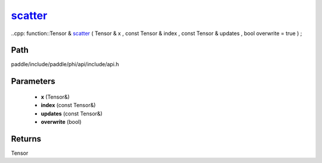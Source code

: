 .. _en_api_paddle_experimental_scatter_:

scatter_
-------------------------------

..cpp: function::Tensor & scatter_ ( Tensor & x , const Tensor & index , const Tensor & updates , bool overwrite = true ) ;


Path
:::::::::::::::::::::
paddle/include/paddle/phi/api/include/api.h

Parameters
:::::::::::::::::::::
	- **x** (Tensor&)
	- **index** (const Tensor&)
	- **updates** (const Tensor&)
	- **overwrite** (bool)

Returns
:::::::::::::::::::::
Tensor
